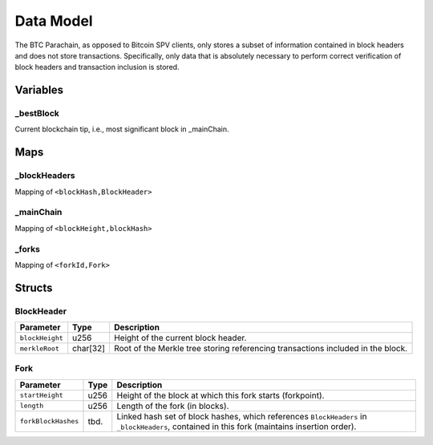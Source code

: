 Data Model
============

The BTC Parachain, as opposed to Bitcoin SPV clients, only stores a subset of information contained in block headers and does not store transactions. 
Specifically, only data that is absolutely necessary to perform correct verification of block headers and transaction inclusion is stored. 


Variables
~~~~~~~~~~~~~~~~~

_bestBlock
..............

Current blockchain tip, i.e., most significant block in _mainChain. 


Maps
~~~~~~~~~~~~~~~~~~~

_blockHeaders
..............
Mapping of ``<blockHash,BlockHeader>``

_mainChain
..............
Mapping of ``<blockHeight,blockHash>``


_forks
..............
Mapping of ``<forkId,Fork>``

Structs
~~~~~~~~~~~~~~~~~~~

BlockHeader
..............

======================  =========  ============================================
Parameter               Type       Description
======================  =========  ============================================
``blockHeight``         u256       Height of the current block header.
``merkleRoot``          char[32]   Root of the Merkle tree storing referencing transactions included in the block.
======================  =========  ============================================

Fork
..............

======================  =============  ============================================
Parameter               Type           Description
======================  =============  ============================================
``startHeight``         u256           Height of the block at which this fork starts (forkpoint).
``length``              u256           Length of the fork (in blocks).
``forkBlockHashes``     tbd.           Linked hash set of block hashes, which references ``BlockHeaders`` in ``_blockHeaders``, contained in this fork (maintains insertion order).
======================  =============  ============================================
